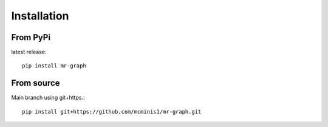 Installation
============

From PyPi
---------

latest release::

    pip install mr-graph


From source
-----------

Main branch using git+https.::

    pip install git+https://github.com/mcminis1/mr-graph.git


